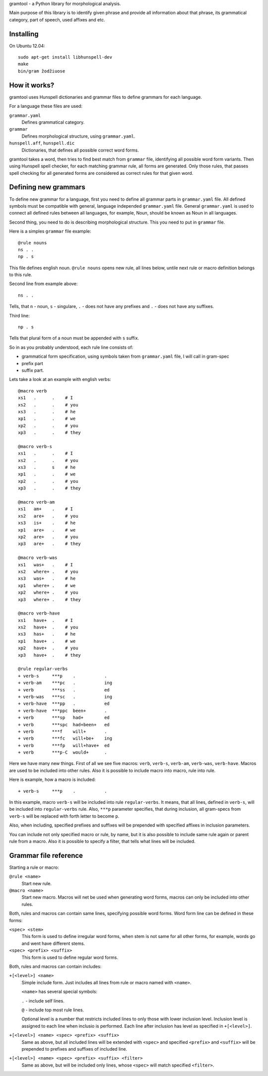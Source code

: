 gramtool - a Python library for morphological analysis.

Main purpose of this library is to identify given phrase and provide all
information about that phrase, its grammatical category, part of speech, used
affixes and etc.

Installing
==========

On Ubuntu 12.04::

    sudo apt-get install libhunspell-dev
    make
    bin/gram žodžiuose


How it works?
=============

gramtool uses Hunspell dictionaries and grammar files to define grammars for
each language.

For a language these files are used:

``grammar.yaml``
    Defines grammatical category.

``grammar``
    Defines morphological structure, using ``grammar.yaml``.

``hunspell.aff``, ``hunspell.dic``
    Dictionaries, that defines all possible correct word forms.


gramtool takes a word, then tries to find best match from ``grammar`` file,
identifying all possible word form variants. Then using Hunspell spell checker,
for each matching grammar rule, all forms are generated. Only those rules, that
passes spell checking for all generated forms are considered as correct rules
for that given word.


Defining new grammars
=====================

To define new grammar for a language, first you need to define all grammar
parts in ``grammar.yaml`` file. All defined symbols must be compatible with
general, language independed ``grammar.yaml`` file. General ``grammar.yaml`` is
used to connect all defined rules between all languages, for example, Noun,
should be known as Noun in all languages.

Second thing, you need to do is describing morphological structure. This you
need to put in ``grammar`` file.

Here is a simples ``grammar`` file example::

    @rule nouns
    ns . .
    np . s

This file defines english noun. ``@rule nouns`` opens new rule, all lines
below, untile next rule or macro definition belongs to this rule.

Second line from example above::

    ns . .

Tells, that ``n`` - noun, ``s`` - singulare, ``.`` - does not have any prefixes
and ``.`` - does not have any suffixes.

Third line::

    np . s

Tells that plural form of a noun must be appended with ``s`` suffix.

So in as you probably understood, each rule line consists of:

* grammatical form specification, using symbols taken from ``grammar.yaml``
  file, I will call in gram-spec

* prefix part

* suffix part.

Lets take a look at an example with english verbs::

    @macro verb
    xs1   .      .    # I
    xs2   .      .    # you
    xs3   .      .    # he
    xp1   .      .    # we
    xp2   .      .    # you
    xp3   .      .    # they

    @macro verb-s
    xs1   .      .    # I
    xs2   .      .    # you
    xs3   .      s    # he
    xp1   .      .    # we
    xp2   .      .    # you
    xp3   .      .    # they

    @macro verb-am
    xs1   am+    .    # I
    xs2   are+   .    # you
    xs3   is+    .    # he
    xp1   are+   .    # we
    xp2   are+   .    # you
    xp3   are+   .    # they

    @macro verb-was
    xs1   was+   .    # I
    xs2   where+ .    # you
    xs3   was+   .    # he
    xp1   where+ .    # we
    xp2   where+ .    # you
    xp3   where+ .    # they

    @macro verb-have
    xs1   have+  .    # I
    xs2   have+  .    # you
    xs3   has+   .    # he
    xp1   have+  .    # we
    xp2   have+  .    # you
    xp3   have+  .    # they

    @rule regular-verbs
    + verb-s     ***p    .           .
    + verb-am    ***pc   .           ing
    + verb       ***ss   .           ed
    + verb-was   ***sc   .           ing
    + verb-have  ***pp   .           ed
    + verb-have  ***ppc  been+       .
    + verb       ***sp   had+        ed
    + verb       ***spc  had+been+   ed
    + verb       ***f    will+       .
    + verb       ***fc   will+be+    ing
    + verb       ***fp   will+have+  ed
    + verb       ***p-C  would+      .

Here we have many new things. First of all we see five macros: ``verb``,
``verb-s``, ``verb-am``, ``verb-was``, ``verb-have``. Macros are used to be
included into other rules. Also it is possible to include macro into macro,
rule into rule.

Here is example, how a macro is included::

    + verb-s     ***p    .           .

In this example, macro ``verb-s`` will be included into rule ``regular-verbs``.
It means, that all lines, defined in ``verb-s``, will be included into
``regular-verbs`` rule. Also, ``***p`` parameter specifies, that during
inclusion, all gram-specs from ``verb-s`` will be replaced with forth letter to
become ``p``.

Also, when including, specified prefixes and suffixes will be prepended with
specified affixes in inclusion parameters.

You can include not only specified macro or rule, by name, but it is also
possible to include same rule again or parent rule from a macro. Also it is
possible to specify a filter, that tells what lines will be included.


Grammar file reference
======================

Starting a rule or macro:

``@rule <name>``
    Start new rule.

``@macro <name>``
    Start new macro. Macros will net be used when generating word forms, macros
    can only be included into other rules.

Both, rules and macros can contain same lines, specifying possible word forms.
Word form line can be defined in these forms:

``<spec> <stem>``
    This form is used to define irregular word forms, when stem is not same for
    all other forms, for example, words go and went have different stems.

``<spec> <prefix> <suffix>``
    This form is used to define regular word forms.

Both, rules and macros can contain includes:

``+[<level>] <name>``
    Simple include form. Just includes all lines from rule or macro named with
    ``<name>``.

    ``<name>`` has several special symbols:

    ``.`` - include self lines.

    ``@`` - include top most rule lines.

    Optional level is a number that restricts included lines to only those with
    lower inclusion level. Inclusion level is assigned to each line when
    inclusio is performed. Each line after inclusion has level as specified in
    ``+[<level>]``.

``+[<level>] <name> <spec> <prefix> <suffix>``
    Same as above, but all included lines will be extended with ``<spec>`` and
    specified ``<prefix>`` and ``<suffix>`` will be prepended to prefixes and
    suffixes of included line.

``+[<level>] <name> <spec> <prefix> <suffix> <filter>``
    Same as above, but will be included only lines, whose ``<spec>`` will match
    specified ``<filter>``.
